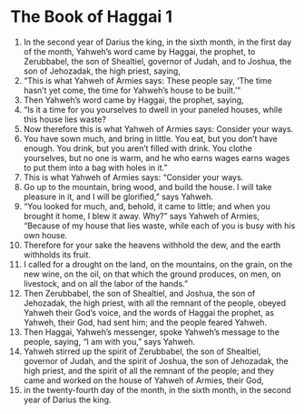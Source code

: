 ﻿
* The Book of Haggai 1
1. In the second year of Darius the king, in the sixth month, in the first day of the month, Yahweh’s word came by Haggai, the prophet, to Zerubbabel, the son of Shealtiel, governor of Judah, and to Joshua, the son of Jehozadak, the high priest, saying, 
2. “This is what Yahweh of Armies says: These people say, ‘The time hasn’t yet come, the time for Yahweh’s house to be built.’” 
3. Then Yahweh’s word came by Haggai, the prophet, saying, 
4. “Is it a time for you yourselves to dwell in your paneled houses, while this house lies waste? 
5. Now therefore this is what Yahweh of Armies says: Consider your ways. 
6. You have sown much, and bring in little. You eat, but you don’t have enough. You drink, but you aren’t filled with drink. You clothe yourselves, but no one is warm, and he who earns wages earns wages to put them into a bag with holes in it.” 
7. This is what Yahweh of Armies says: “Consider your ways. 
8. Go up to the mountain, bring wood, and build the house. I will take pleasure in it, and I will be glorified,” says Yahweh. 
9. “You looked for much, and, behold, it came to little; and when you brought it home, I blew it away. Why?” says Yahweh of Armies, “Because of my house that lies waste, while each of you is busy with his own house. 
10. Therefore for your sake the heavens withhold the dew, and the earth withholds its fruit. 
11. I called for a drought on the land, on the mountains, on the grain, on the new wine, on the oil, on that which the ground produces, on men, on livestock, and on all the labor of the hands.” 
12. Then Zerubbabel, the son of Shealtiel, and Joshua, the son of Jehozadak, the high priest, with all the remnant of the people, obeyed Yahweh their God’s voice, and the words of Haggai the prophet, as Yahweh, their God, had sent him; and the people feared Yahweh. 
13. Then Haggai, Yahweh’s messenger, spoke Yahweh’s message to the people, saying, “I am with you,” says Yahweh. 
14. Yahweh stirred up the spirit of Zerubbabel, the son of Shealtiel, governor of Judah, and the spirit of Joshua, the son of Jehozadak, the high priest, and the spirit of all the remnant of the people; and they came and worked on the house of Yahweh of Armies, their God, 
15. in the twenty-fourth day of the month, in the sixth month, in the second year of Darius the king. 
